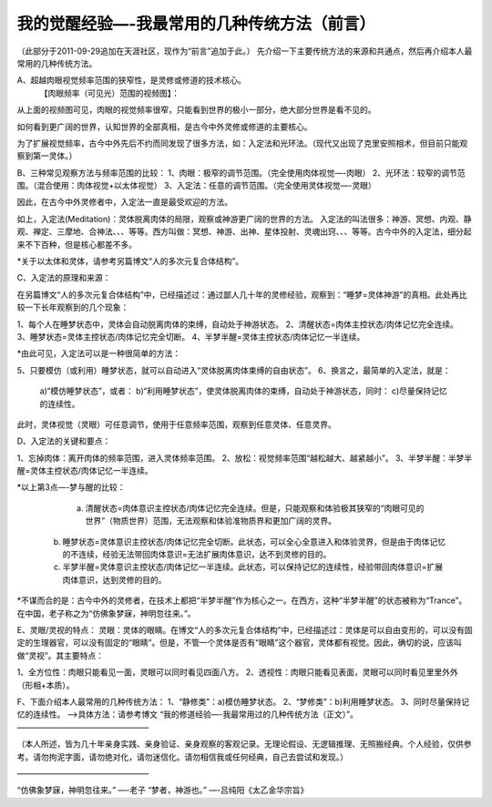 
==============================================================
我的觉醒经验—-我最常用的几种传统方法（前言）
==============================================================


（此部分于2011-09-29追加在天涯社区，现作为“前言”追加于此。）
先介绍一下主要传统方法的来源和共通点，然后再介绍本人最常用的几种传统方法。

A、超越肉眼视觉频率范围的狭窄性，是灵修或修道的技术核心。
  【肉眼频率（可见光）范围的视频图】：

 
从上面的视频图可见，肉眼的视觉频率很窄，只能看到世界的极小一部分，绝大部分世界是看不见的。

如何看到更广阔的世界，认知世界的全部真相，是古今中外灵修或修道的主要核心。

为了扩展视觉频率，古今中外先后不约而同发现了很多方法，如：入定法和光环法。（现代又出现了克里安照相术，但目前只能观察到第一灵体。）

B、三种常见观察方法与频率范围的比较：
1、肉眼：极窄的调节范围。（完全使用肉体视觉—-肉眼）
2、光环法：较窄的调节范围。（混合使用：肉体视觉+以太体视觉）
3、入定法：任意的调节范围。（完全使用灵体视觉—-灵眼）

因此，在古今中外灵修者中，入定法一直是最受欢迎的方法。

如上，入定法(Meditation)：灵体脱离肉体的局限，观察或神游更广阔的世界的方法。
入定法的叫法很多：神游、冥想、内观、静观、禅定、三摩地、合神法、、、等等。西方叫做：冥想、神游、出神、星体投射、灵魂出窍、、、等等。古今中外的入定法，细分起来不下百种，但是核心都差不多。

*关于以太体和灵体，请参考另篇博文“人的多次元复合体结构”。

C、入定法的原理和来源：

在另篇博文“人的多次元复合体结构”中，已经描述过：通过鄙人几十年的灵修经验，观察到：“睡梦=灵体神游”的真相。此处再比较一下长年观察到的几个现象：

1、每个人在睡梦状态中，灵体会自动脱离肉体的束缚，自动处于神游状态。
2、清醒状态=肉体主控状态/肉体记忆完全连续。
3、睡梦状态=灵体主控状态/肉体记忆完全切断。
4、半梦半醒=灵体主控状态/肉体记忆一半连续。

*由此可见，入定法可以是一种很简单的方法：

5、只要模仿（或利用）睡梦状态，就可以自动进入“灵体脱离肉体束缚的自由状态”。
6、换言之，最简单的入定法，就是：
  a)“模仿睡梦状态”，或者：
  b)“利用睡梦状态”，使灵体脱离肉体的束缚，自动处于神游状态，同时：
  c)尽量保持记忆的连续性。
此时，灵体视觉（灵眼）可任意调节，使用于任意频率范围，观察到任意灵体、任意灵界。

D、入定法的关键和要点：

1、忘掉肉体：离开肉体的频率范围，进入灵体频率范围。
2、放松：视觉频率范围“越松越大、越紧越小”。
3、半梦半醒：半梦半醒=灵体主控状态/肉体记忆一半连续。

*以上第3点—-梦与醒的比较：

   a) 清醒状态=肉体意识主控状态/肉体记忆完全连续。但是，只能观察和体验极其狭窄的“肉眼可见的世界”（物质世界）范围，无法观察和体验准物质界和更加广阔的灵界。
  b) 睡梦状态=灵体意识主控状态/肉体记忆完全切断。此状态，可以全心全意进入和体验灵界，但是由于肉体记忆的不连续，经验无法带回肉体意识=无法扩展肉体意识，达不到灵修的目的。
  c) 半梦半醒=灵体意识主控状态/肉体记忆一半连续。此状态，可以保持记忆的连续性，经验带回肉体意识=扩展肉体意识，达到灵修的目的。
*不谋而合的是：古今中外的灵修者，在技术上都把“半梦半醒”作为核心之一。在西方，这种“半梦半醒”的状态被称为“Trance”。在中国，老子称之为“仿佛象梦寐，神明忽往来。”。

E、灵眼/灵视的特点：
灵眼：灵体的眼睛。在博文“人的多次元复合体结构”中，已经描述过：灵体是可以自由变形的，可以没有固定的生理器官，可以没有固定的“眼睛”。但是，不管一个灵体是否有“眼睛”这个器官，灵体都有视觉。因此，确切的说，应该叫做“灵视”。其主要特点：

1、全方位性：肉眼只能看见一面，灵眼可以同时看见四面八方。
2、透视性：肉眼只能看见表面，灵眼可以同时看见里里外外（形相+本质）。

F、下面介绍本人最常用的几种传统方法：
1、“静修类”：a)模仿睡梦状态。
2、“梦修类”：b)利用睡梦状态。
3、同时尽量保持记忆的连续性。
—->具体方法：请参考博文 “我的修道经验—-我最常用过的几种传统方法（正文）”。
————————————————–

（本人所述，皆为几十年亲身实践、亲身验证、亲身观察的客观记录。无理论假设、无逻辑推理、无照搬经典。个人经验，仅供参考。请勿拘泥字面，请勿绝对化，请勿迷信化。请勿相信我或任何经典，自己去尝试和发现。）

————————————————–

“仿佛象梦寐，神明忽往来。”
—-老子
“梦者，神游也。”
—-吕纯阳《太乙金华宗旨》
